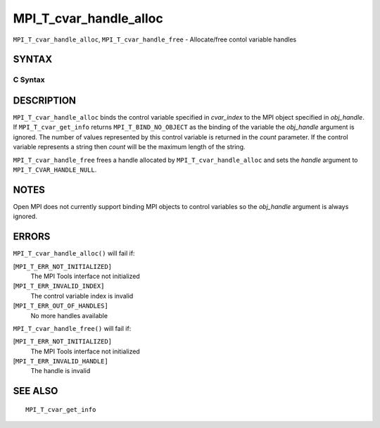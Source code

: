 MPI_T_cvar_handle_alloc
~~~~~~~~~~~~~~~~~~~~~~~

``MPI_T_cvar_handle_alloc``, ``MPI_T_cvar_handle_free`` - Allocate/free
contol variable handles

SYNTAX
======

C Syntax
--------

.. code-block:: c
   :linenos:

   #include <mpi.h>
   int MPI_T_cvar_handle_alloc(int cvar_index, void *obj_handle,
                               MPI_T_cvar_handle *handle, int *count)

   int MPI_T_cvar_handle_free(MPI_T_cvar_handle *handle)

DESCRIPTION
===========

``MPI_T_cvar_handle_alloc`` binds the control variable specified in
*cvar_index* to the MPI object specified in *obj_handle*. If
``MPI_T_cvar_get_info`` returns ``MPI_T_BIND_NO_OBJECT`` as the binding of the
variable the *obj_handle* argument is ignored. The number of values
represented by this control variable is returned in the *count*
parameter. If the control variable represents a string then *count* will
be the maximum length of the string.

``MPI_T_cvar_handle_free`` frees a handle allocated by
``MPI_T_cvar_handle_alloc`` and sets the *handle* argument to
``MPI_T_CVAR_HANDLE_NULL``.

NOTES
=====

Open MPI does not currently support binding MPI objects to control
variables so the *obj_handle* argument is always ignored.

ERRORS
======

``MPI_T_cvar_handle_alloc()`` will fail if:

[``MPI_T_ERR_NOT_INITIALIZED]``
   The MPI Tools interface not initialized

[``MPI_T_ERR_INVALID_INDEX]``
   The control variable index is invalid

[``MPI_T_ERR_OUT_OF_HANDLES]``
   No more handles available

``MPI_T_cvar_handle_free()`` will fail if:

[``MPI_T_ERR_NOT_INITIALIZED]``
   The MPI Tools interface not initialized

[``MPI_T_ERR_INVALID_HANDLE]``
   The handle is invalid

SEE ALSO
========

::

   MPI_T_cvar_get_info
